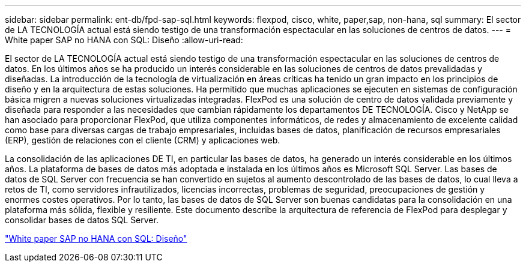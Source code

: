 ---
sidebar: sidebar 
permalink: ent-db/fpd-sap-sql.html 
keywords: flexpod, cisco, white, paper,sap, non-hana, sql 
summary: El sector de LA TECNOLOGÍA actual está siendo testigo de una transformación espectacular en las soluciones de centros de datos. 
---
= White paper SAP no HANA con SQL: Diseño
:allow-uri-read: 


El sector de LA TECNOLOGÍA actual está siendo testigo de una transformación espectacular en las soluciones de centros de datos. En los últimos años se ha producido un interés considerable en las soluciones de centros de datos prevalidadas y diseñadas. La introducción de la tecnología de virtualización en áreas críticas ha tenido un gran impacto en los principios de diseño y en la arquitectura de estas soluciones. Ha permitido que muchas aplicaciones se ejecuten en sistemas de configuración básica migren a nuevas soluciones virtualizadas integradas. FlexPod es una solución de centro de datos validada previamente y diseñada para responder a las necesidades que cambian rápidamente los departamentos DE TECNOLOGÍA. Cisco y NetApp se han asociado para proporcionar FlexPod, que utiliza componentes informáticos, de redes y almacenamiento de excelente calidad como base para diversas cargas de trabajo empresariales, incluidas bases de datos, planificación de recursos empresariales (ERP), gestión de relaciones con el cliente (CRM) y aplicaciones web.

La consolidación de las aplicaciones DE TI, en particular las bases de datos, ha generado un interés considerable en los últimos años. La plataforma de bases de datos más adoptada e instalada en los últimos años es Microsoft SQL Server. Las bases de datos de SQL Server con frecuencia se han convertido en sujetos al aumento descontrolado de las bases de datos, lo cual lleva a retos de TI, como servidores infrautilizados, licencias incorrectas, problemas de seguridad, preocupaciones de gestión y enormes costes operativos. Por lo tanto, las bases de datos de SQL Server son buenas candidatas para la consolidación en una plataforma más sólida, flexible y resiliente. Este documento describe la arquitectura de referencia de FlexPod para desplegar y consolidar bases de datos SQL Server.

link:https://www.cisco.com/c/dam/en/us/products/collateral/servers-unified-computing/ucs-b-series-blade-servers/sap-appservers-flexpod-with-sql.pdf["White paper SAP no HANA con SQL: Diseño"^]
